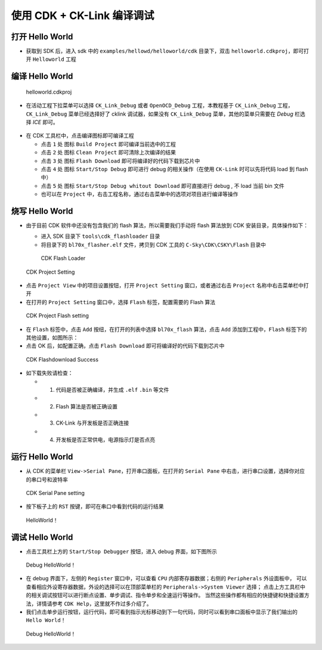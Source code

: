 使用 CDK + CK-Link 编译调试
=============================


打开 Hello World
------------------------------

-  获取到 SDK 后，进入 sdk 中的 ``examples/hellowd/helloworld/cdk`` 目录下，双击 ``helloworld.cdkproj``，即可打开 ``Helloworld`` 工程

编译 Hello World
------------------------------

.. figure:: img/cdk1.png
   :alt:

   helloworld.cdkproj

-  在活动工程下拉菜单可以选择 ``CK_Link_Debug`` 或者 ``OpenOCD_Debug`` 工程，本教程基于 ``CK_Link_Debug`` 工程， ``CK_Link_Debug`` 菜单已经选择好了 cklink 调试器，如果没有 ``CK_Link_Debug`` 菜单，其他的菜单只需要在 `Debug` 栏选择 `ICE` 即可。

.. figure:: img/cdk12.png

-  在 CDK 工具栏中，点击编译图标即可编译工程

   -  点击 ``1`` 处 图标 ``Build Project`` 即可编译当前选中的工程
   -  点击 ``2`` 处 图标 ``Clean Project`` 即可清除上次编译的结果
   -  点击 ``3`` 处 图标 ``Flash Download`` 即可将编译好的代码下载到芯片中
   -  点击 ``4`` 处 图标 ``Start/Stop Debug`` 即可进行 debug 的相关操作（在使用 ``CK-Link`` 时可以先将代码 load 到 flash 中）
   -  点击 ``5`` 处 图标 ``Start/Stop Debug whitout Download`` 即可直接进行 debug , 不 load 当前 bin 文件
   -  也可以在 ``Project`` 中，右击工程名称，通过右击菜单中的选项对项目进行编译等操作


烧写 Hello World
----------------------------

-  由于目前 CDK 软件中还没有包含我们的 flash 算法，所以需要我们手动将 flash 算法放到 CDK 安装目录，具体操作如下：

   -  进入 SDK 目录下 ``tools\cdk_flashloader`` 目录
   -  将目录下的 ``bl70x_flasher.elf`` 文件，拷贝到 CDK 工具的 ``C-Sky\CDK\CSKY\Flash`` 目录中

   .. figure:: img/cdk7.png
      :alt:

      CDK Flash Loader



.. figure:: img/cdk8.png
   :alt:

   CDK Project Setting

-  点击 ``Project View`` 中的项目设置按钮，打开 ``Project Setting`` 窗口，或者通过右击 ``Project`` 名称中右击菜单栏中打开

- 在打开的 ``Project Setting`` 窗口中，选择 ``Flash`` 标签，配置需要的 Flash 算法

.. figure:: img/cdk9.png
   :alt:

   CDK Project Flash setting

-  在 ``Flash`` 标签中，点击 ``Add`` 按纽，在打开的列表中选择 ``bl70x_flash`` 算法，点击 ``Add`` 添加到工程中，``Flash`` 标签下的其他设置，如图所示：

-  点击 OK 后，如配置正确，点击 ``Flash Download`` 即可将编译好的代码下载到芯片中


.. figure:: img/cdk5.png
   :alt:

   CDK Flashdownload Success

-  如下载失败请检查：

   -  1. 代码是否被正确编译，并生成 ``.elf`` ``.bin`` 等文件
   -  2. Flash 算法是否被正确设置
   -  3. CK-Link 与开发板是否正确连接
   -  4. 开发板是否正常供电，电源指示灯是否点亮

运行 Hello World
----------------------------

-  从 CDK 的菜单栏 ``View->Serial Pane``，打开串口面板，在打开的 ``Serial Pane`` 中右击，进行串口设置，选择你对应的串口号和波特率

.. figure:: img/cdk4.png
.. figure:: img/cdk3.png
   :alt:

   CDK Serial Pane setting

-  按下板子上的 ``RST`` 按键，即可在串口中看到代码的运行结果

.. figure:: img/cdk6.png
   :alt:

   HelloWorld！


调试 Hello World
----------------------------

-  点击工具栏上方的 ``Start/Stop Debugger`` 按钮，进入 debug 界面，如下图所示

.. figure:: img/cdk10.png
   :alt:

   Debug HelloWorld！

-  在 debug 界面下，左侧的 ``Register`` 窗口中，可以查看 ``CPU`` 内部寄存器数据；右侧的 ``Peripherals`` 外设面板中，
   可以查看相应外设寄存器数据，外设的选择可以在顶部菜单栏的 ``Peripherals->System Viewer`` 选择；
   点击上方工具栏中的相关调试按钮可以进行断点设置、单步调试、指令单步和全速运行等操作。
   当然这些操作都有相应的快捷键和快捷设置方法，详情请参考 ``CDK Help``，这里就不作过多介绍了。

-  我们点击单步运行按钮，运行代码，即可看到指示光标移动到下一句代码，同时可以看到串口面板中显示了我们输出的 ``Hello World！``

.. figure:: img/cdk11.png
   :alt:

   Debug HelloWorld！

